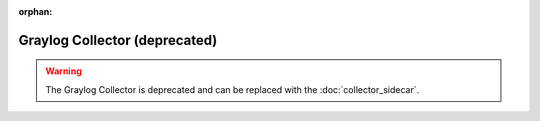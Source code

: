 :orphan:

.. _graylog-collector:

******************************
Graylog Collector (deprecated)
******************************

.. warning:: The Graylog Collector is deprecated and can be replaced with the :doc:`collector_sidecar`.
